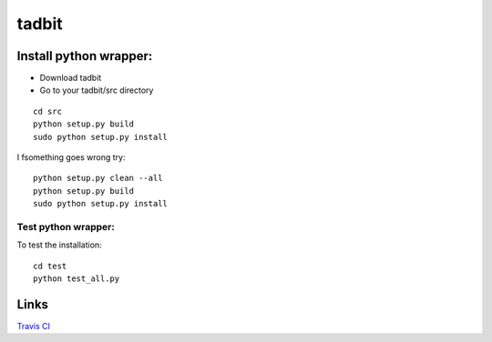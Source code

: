 ==============
tadbit
==============


Install python wrapper:
====================

* Download tadbit
* Go to your tadbit/src directory
::

   cd src
   python setup.py build
   sudo python setup.py install

I fsomething goes wrong try:
::

   python setup.py clean --all
   python setup.py build
   sudo python setup.py install


Test python wrapper:
--------------------

To test the installation:
::

   cd test
   python test_all.py

Links
=====
`Travis CI <https://travis-ci.org/#!/tkf/emacs-jedi>`_ |build-status|

.. |build-status|
   image:: https://secure.travis-ci.org/fransua/tadbit.png
           ?branch=master
   :target: http://travis-ci.org/fransua/tadbit
   :alt: Build Status
